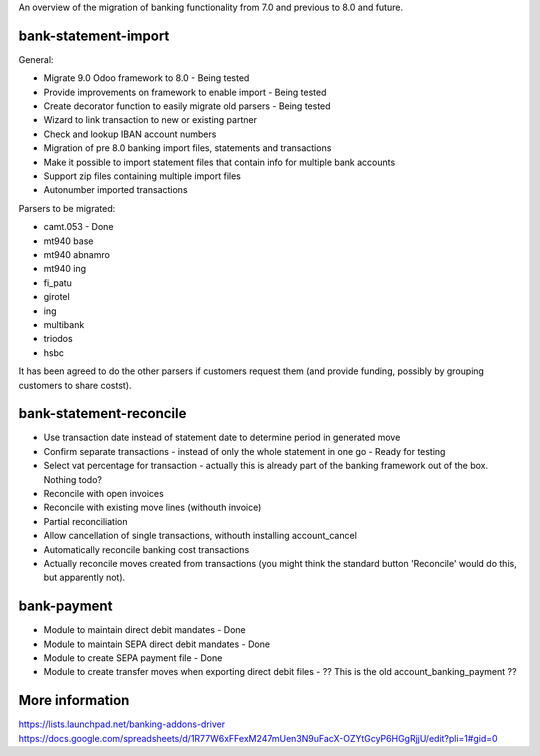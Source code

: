 An overview of the migration of banking functionality from 7.0 and
previous to 8.0 and future.

bank-statement-import
=====================

General:

* Migrate 9.0 Odoo framework to 8.0 - Being tested
* Provide improvements on framework to enable import - Being tested
* Create decorator function to easily migrate old parsers - Being tested
* Wizard to link transaction to new or existing partner
* Check and lookup IBAN account numbers
* Migration of pre 8.0 banking import files, statements and transactions
* Make it possible to import statement files that contain info for multiple
  bank accounts
* Support zip files containing multiple import files
* Autonumber imported transactions

Parsers to be migrated:

* camt.053 - Done
* mt940 base
* mt940 abnamro
* mt940 ing
* fi_patu
* girotel
* ing
* multibank
* triodos
* hsbc

It has been agreed to do the other parsers if customers request them (and
provide funding, possibly by grouping customers to share costst).

bank-statement-reconcile
========================

* Use transaction date instead of statement date to determine
  period in generated move
* Confirm separate transactions - instead of only the whole statement
  in one go - Ready for testing
* Select vat percentage for transaction - actually this is already part
  of the banking framework out of the box. Nothing todo?
* Reconcile with open invoices
* Reconcile with existing move lines (withouth invoice)
* Partial reconciliation
* Allow cancellation of single transactions, withouth installing
  account_cancel
* Automatically reconcile banking cost transactions
* Actually reconcile moves created from transactions (you might think the
  standard button 'Reconcile' would do this, but apparently not).

bank-payment
============
* Module to maintain direct debit mandates - Done
* Module to maintain SEPA direct debit mandates - Done
* Module to create SEPA payment file - Done
* Module to create transfer moves when exporting direct debit files - ??
  This is the old account_banking_payment ??

More information
================
https://lists.launchpad.net/banking-addons-driver
https://docs.google.com/spreadsheets/d/1R77W6xFFexM247mUen3N9uFacX-OZYtGcyP6HGgRjjU/edit?pli=1#gid=0

